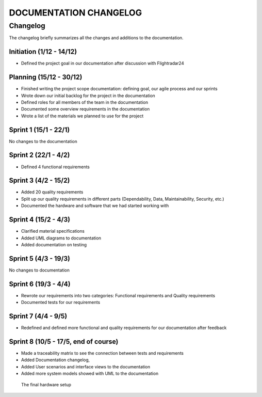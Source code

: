 ==============
DOCUMENTATION CHANGELOG
==============

#############
Changelog
#############

The changelog briefly summarizes all the changes and additions to the documentation.

Initiation (1/12 - 14/12)
--------
- Defined the project goal in our documentation after discussion with Flightradar24

Planning (15/12 - 30/12)
--------
- Finished writing the project scope documentation: defining goal, our agile process and our sprints
- Wrote down our initial backlog for the project in the documentation
- Defined roles for all members of the team in the documentation
- Documented some overview requirements in the documentation
- Wrote a list of the materials we planned to use for the project


Sprint 1 (15/1 - 22/1)
--------
No changes to the documentation

Sprint 2 (22/1 - 4/2)
--------
- Defined 4 functional requirements

Sprint 3 (4/2 - 15/2)
--------
- Added 20 quality requirements
- Split up our quality requirements in different parts (Dependability, Data, Maintainability, Security, etc.)
- Documented the hardware and software that we had started working with

Sprint 4 (15/2 - 4/3)
--------
- Clarified material specifications
- Added UML diagrams to documentation
- Added documentation on testing

Sprint 5 (4/3 - 19/3)
--------
No changes to documentation

Sprint 6 (19/3 - 4/4)
--------
- Rewrote our requirements into two categories: Functional requirements and Quality requirements
- Documented tests for our requirements

Sprint 7 (4/4 - 9/5)
--------
- Redefined and defined more functional and quality requirements for our documentation after feedback

Sprint 8 (10/5 - 17/5, end of course)
--------
- Made a traceability matrix to see the connection between tests and requirements
- Added Documentation changelog,
- Added User scenarios and interface views to the documentation
- Added more system models showed with UML to the documentation

.. figure:: ../resources/setup2.jpg

   The final hardware setup
